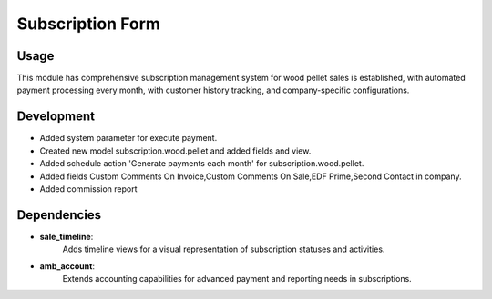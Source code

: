 Subscription Form
=================

Usage
------------

This module has comprehensive subscription management system for wood pellet sales is established, with automated payment processing every month, with customer history tracking, and company-specific configurations.

Development
------------

* Added system parameter for execute payment.
* Created new model subscription.wood.pellet and added fields and view.
* Added schedule action 'Generate payments each month' for subscription.wood.pellet.
* Added fields Custom Comments On Invoice,Custom Comments On Sale,EDF Prime,Second Contact in company.
* Added commission report

Dependencies
------------

* **sale_timeline**:
   Adds timeline views for a visual representation of subscription statuses and activities.

* **amb_account**:
   Extends accounting capabilities for advanced payment and reporting needs in subscriptions.

